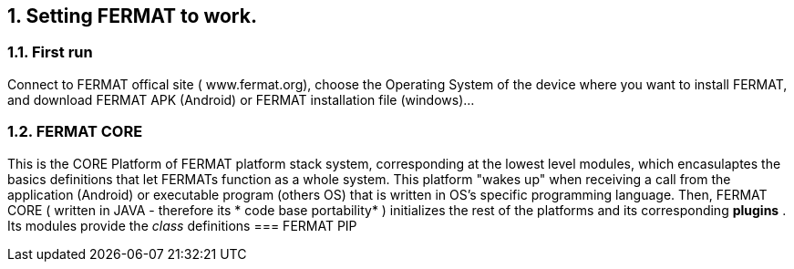 :numbered:

== Setting FERMAT to work. 
=== First run
Connect to FERMAT offical site ( www.fermat.org), choose the Operating System of the device where you want to install FERMAT, and download FERMAT APK (Android) or FERMAT installation file (windows)...

=== FERMAT CORE 
This is the CORE Platform of FERMAT platform stack system, corresponding at the lowest level modules, which encasulaptes the basics definitions that let FERMATs function as a whole system.
This platform "wakes up" when receiving a call from the application (Android) or executable program (others OS) that is written in OS's specific programming language.
Then, FERMAT CORE ( written in JAVA - therefore its * code base portability* ) initializes the rest of the platforms and its corresponding *plugins* .
Its modules provide the _class_ definitions 
=== FERMAT PIP




